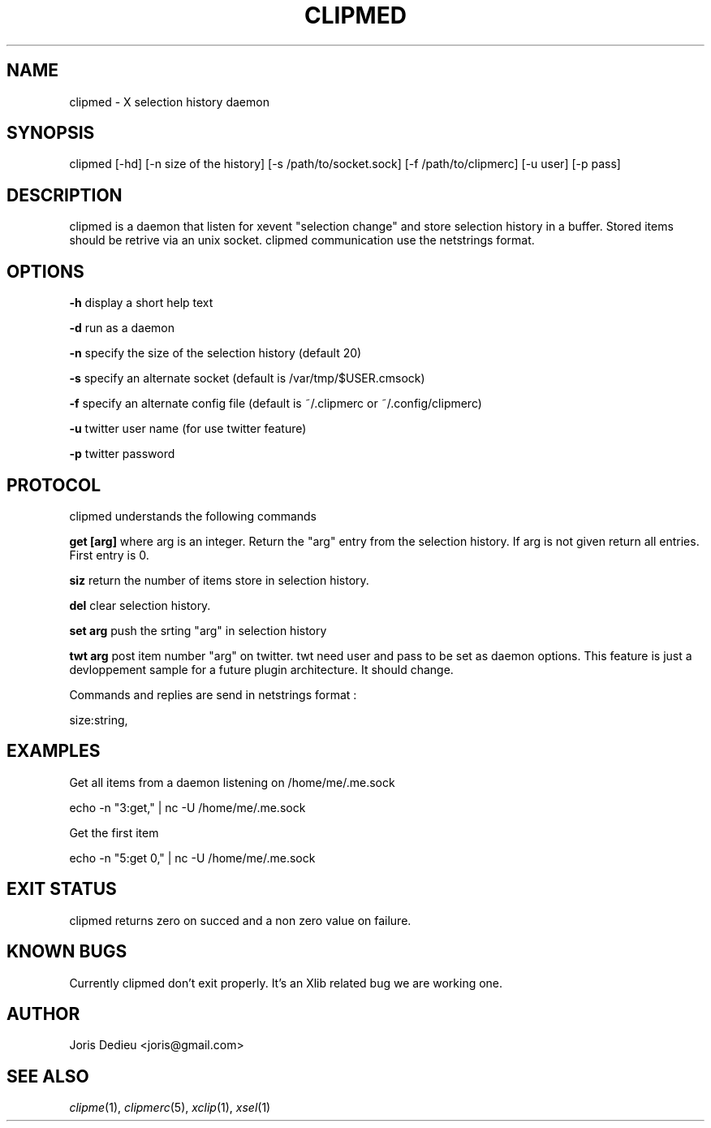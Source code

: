 .\" Automatically generated by Pod::Man 2.22 (Pod::Simple 3.07)
.\"
.\" Standard preamble:
.\" ========================================================================
.de Sp \" Vertical space (when we can't use .PP)
.if t .sp .5v
.if n .sp
..
.de Vb \" Begin verbatim text
.ft CW
.nf
.ne \\$1
..
.de Ve \" End verbatim text
.ft R
.fi
..
.\" Set up some character translations and predefined strings.  \*(-- will
.\" give an unbreakable dash, \*(PI will give pi, \*(L" will give a left
.\" double quote, and \*(R" will give a right double quote.  \*(C+ will
.\" give a nicer C++.  Capital omega is used to do unbreakable dashes and
.\" therefore won't be available.  \*(C` and \*(C' expand to `' in nroff,
.\" nothing in troff, for use with C<>.
.tr \(*W-
.ds C+ C\v'-.1v'\h'-1p'\s-2+\h'-1p'+\s0\v'.1v'\h'-1p'
.ie n \{\
.    ds -- \(*W-
.    ds PI pi
.    if (\n(.H=4u)&(1m=24u) .ds -- \(*W\h'-12u'\(*W\h'-12u'-\" diablo 10 pitch
.    if (\n(.H=4u)&(1m=20u) .ds -- \(*W\h'-12u'\(*W\h'-8u'-\"  diablo 12 pitch
.    ds L" ""
.    ds R" ""
.    ds C` ""
.    ds C' ""
'br\}
.el\{\
.    ds -- \|\(em\|
.    ds PI \(*p
.    ds L" ``
.    ds R" ''
'br\}
.\"
.\" Escape single quotes in literal strings from groff's Unicode transform.
.ie \n(.g .ds Aq \(aq
.el       .ds Aq '
.\"
.\" If the F register is turned on, we'll generate index entries on stderr for
.\" titles (.TH), headers (.SH), subsections (.SS), items (.Ip), and index
.\" entries marked with X<> in POD.  Of course, you'll have to process the
.\" output yourself in some meaningful fashion.
.ie \nF \{\
.    de IX
.    tm Index:\\$1\t\\n%\t"\\$2"
..
.    nr % 0
.    rr F
.\}
.el \{\
.    de IX
..
.\}
.\"
.\" Accent mark definitions (@(#)ms.acc 1.5 88/02/08 SMI; from UCB 4.2).
.\" Fear.  Run.  Save yourself.  No user-serviceable parts.
.    \" fudge factors for nroff and troff
.if n \{\
.    ds #H 0
.    ds #V .8m
.    ds #F .3m
.    ds #[ \f1
.    ds #] \fP
.\}
.if t \{\
.    ds #H ((1u-(\\\\n(.fu%2u))*.13m)
.    ds #V .6m
.    ds #F 0
.    ds #[ \&
.    ds #] \&
.\}
.    \" simple accents for nroff and troff
.if n \{\
.    ds ' \&
.    ds ` \&
.    ds ^ \&
.    ds , \&
.    ds ~ ~
.    ds /
.\}
.if t \{\
.    ds ' \\k:\h'-(\\n(.wu*8/10-\*(#H)'\'\h"|\\n:u"
.    ds ` \\k:\h'-(\\n(.wu*8/10-\*(#H)'\`\h'|\\n:u'
.    ds ^ \\k:\h'-(\\n(.wu*10/11-\*(#H)'^\h'|\\n:u'
.    ds , \\k:\h'-(\\n(.wu*8/10)',\h'|\\n:u'
.    ds ~ \\k:\h'-(\\n(.wu-\*(#H-.1m)'~\h'|\\n:u'
.    ds / \\k:\h'-(\\n(.wu*8/10-\*(#H)'\z\(sl\h'|\\n:u'
.\}
.    \" troff and (daisy-wheel) nroff accents
.ds : \\k:\h'-(\\n(.wu*8/10-\*(#H+.1m+\*(#F)'\v'-\*(#V'\z.\h'.2m+\*(#F'.\h'|\\n:u'\v'\*(#V'
.ds 8 \h'\*(#H'\(*b\h'-\*(#H'
.ds o \\k:\h'-(\\n(.wu+\w'\(de'u-\*(#H)/2u'\v'-.3n'\*(#[\z\(de\v'.3n'\h'|\\n:u'\*(#]
.ds d- \h'\*(#H'\(pd\h'-\w'~'u'\v'-.25m'\f2\(hy\fP\v'.25m'\h'-\*(#H'
.ds D- D\\k:\h'-\w'D'u'\v'-.11m'\z\(hy\v'.11m'\h'|\\n:u'
.ds th \*(#[\v'.3m'\s+1I\s-1\v'-.3m'\h'-(\w'I'u*2/3)'\s-1o\s+1\*(#]
.ds Th \*(#[\s+2I\s-2\h'-\w'I'u*3/5'\v'-.3m'o\v'.3m'\*(#]
.ds ae a\h'-(\w'a'u*4/10)'e
.ds Ae A\h'-(\w'A'u*4/10)'E
.    \" corrections for vroff
.if v .ds ~ \\k:\h'-(\\n(.wu*9/10-\*(#H)'\s-2\u~\d\s+2\h'|\\n:u'
.if v .ds ^ \\k:\h'-(\\n(.wu*10/11-\*(#H)'\v'-.4m'^\v'.4m'\h'|\\n:u'
.    \" for low resolution devices (crt and lpr)
.if \n(.H>23 .if \n(.V>19 \
\{\
.    ds : e
.    ds 8 ss
.    ds o a
.    ds d- d\h'-1'\(ga
.    ds D- D\h'-1'\(hy
.    ds th \o'bp'
.    ds Th \o'LP'
.    ds ae ae
.    ds Ae AE
.\}
.rm #[ #] #H #V #F C
.\" ========================================================================
.\"
.IX Title "CLIPMED 1"
.TH CLIPMED 1 "2010-05-02" "perl v5.10.1" ""
.\" For nroff, turn off justification.  Always turn off hyphenation; it makes
.\" way too many mistakes in technical documents.
.if n .ad l
.nh
.SH "NAME"
clipmed \- X selection history daemon
.SH "SYNOPSIS"
.IX Header "SYNOPSIS"
clipmed [\-hd] [\-n size of the history] [\-s /path/to/socket.sock] [\-f /path/to/clipmerc] [\-u user] [\-p pass]
.SH "DESCRIPTION"
.IX Header "DESCRIPTION"
clipmed is a daemon that listen for xevent \*(L"selection change\*(R" and store selection history
in a buffer. Stored items should be retrive via an unix socket. clipmed communication
use the netstrings format.
.SH "OPTIONS"
.IX Header "OPTIONS"
\&\fB\-h\fR display a short help text
.PP
\&\fB\-d\fR run as a daemon
.PP
\&\fB\-n\fR specify the size of the selection history (default 20)
.PP
\&\fB\-s\fR specify an alternate socket (default is /var/tmp/$USER.cmsock)
.PP
\&\fB\-f\fR specify an alternate config file (default is ~/.clipmerc or ~/.config/clipmerc)
.PP
\&\fB\-u\fR twitter user name (for use twitter feature)
.PP
\&\fB\-p\fR twitter password
.SH "PROTOCOL"
.IX Header "PROTOCOL"
clipmed understands the following commands
.PP
\&\fBget [arg]\fR where arg is an integer. Return the \*(L"arg\*(R" entry from the
selection history. If arg is not given return all entries. 
First entry is 0.
.PP
\&\fBsiz\fR return the number of items store in selection history.
.PP
\&\fBdel\fR clear selection history.
.PP
\&\fBset arg\fR push the srting \*(L"arg\*(R" in selection history
.PP
\&\fBtwt arg\fR post item number \*(L"arg\*(R" on twitter. 
twt need user and pass to be set as daemon options.
This feature is just a devloppement sample for a future 
plugin architecture. It should change.
.PP
Commands and replies are send in netstrings format :
.PP
.Vb 1
\&        size:string,
.Ve
.SH "EXAMPLES"
.IX Header "EXAMPLES"
Get all items from a daemon listening on /home/me/.me.sock
.PP
.Vb 1
\&        echo \-n "3:get," | nc \-U /home/me/.me.sock
.Ve
.PP
Get the first item
.PP
.Vb 1
\&        echo \-n "5:get 0," | nc \-U /home/me/.me.sock
.Ve
.SH "EXIT STATUS"
.IX Header "EXIT STATUS"
clipmed returns zero on succed and a non zero value on failure.
.SH "KNOWN BUGS"
.IX Header "KNOWN BUGS"
Currently clipmed don't exit properly. It's an Xlib
related bug we are working one.
.SH "AUTHOR"
.IX Header "AUTHOR"
Joris Dedieu <joris@gmail.com>
.SH "SEE ALSO"
.IX Header "SEE ALSO"
\&\fIclipme\fR\|(1), \fIclipmerc\fR\|(5), \fIxclip\fR\|(1), \fIxsel\fR\|(1)
